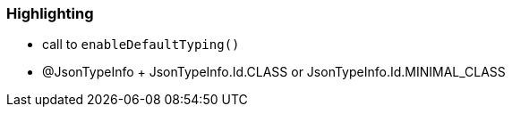 === Highlighting

* call to ``++enableDefaultTyping()++``
* @JsonTypeInfo + JsonTypeInfo.Id.CLASS or JsonTypeInfo.Id.MINIMAL_CLASS

